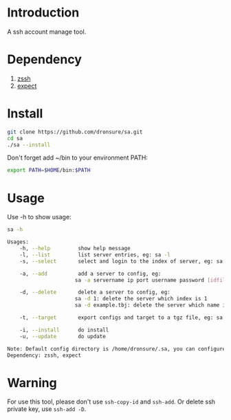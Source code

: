 * Introduction
A ssh account manage tool.

* Dependency
1. [[http://zssh.sourceforge.net/][zssh]]
2. [[https://core.tcl.tk/expect/index][expect]]

* Install
#+BEGIN_SRC sh
  git clone https://github.com/dronsure/sa.git
  cd sa
  ./sa --install
#+END_SRC

Don't forget add ~/bin to your environment PATH:
#+BEGIN_SRC sh
  export PATH=$HOME/bin:$PATH
#+END_SRC

* Usage
Use -h to show usage:

#+BEGIN_SRC sh
sa -h
#+END_SRC

#+BEGIN_SRC sh
  Usages:
      -h, --help         show help message
      -l, --list         list server entries, eg: sa -l
      -s, --select       select and login to the index of server, eg: sa -s 1

      -a, --add          add a server to config, eg:
                        sa -a servername ip port username password [idfile] [passphrase]

      -d, --delete       delete a server to config, eg:
                        sa -d 1: delete the server which index is 1
                        sa -d example.tbj: delete the server which name is example.tbj

      -t, --target       export configs and target to a tgz file, eg: sa -t /home/drons/sa.tgz

      -i, --install      do install
      -u, --update       do update

  Note: Default config directory is /home/dronsure/.sa, you can configure it by yourself.
  Dependency: zssh, expect
#+END_SRC
* Warning
For use this tool, please don't use ~ssh-copy-id~ and ~ssh-add~.
Or delete ssh private key, use ~ssh-add -D~.
